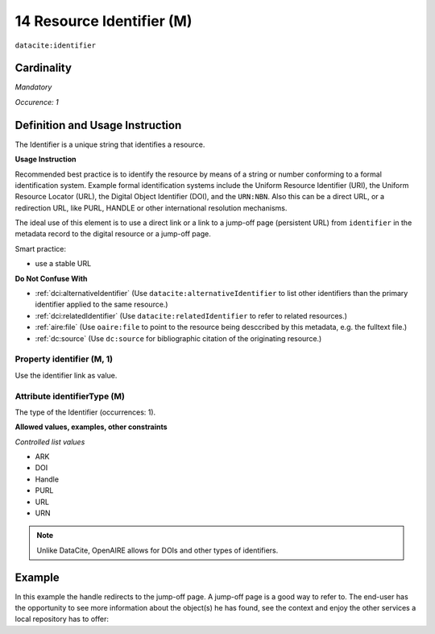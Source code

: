 .. _dci:identifier:

14 Resource Identifier (M)
==========================

``datacite:identifier``

Cardinality
~~~~~~~~~~~

*Mandatory*

*Occurence: 1*

Definition and Usage Instruction
~~~~~~~~~~~~~~~~~~~~~~~~~~~~~~~~

The Identifier is a unique string that identifies a resource.

**Usage Instruction**

Recommended best practice is to identify the resource by means of a string or number conforming to a formal identification system. Example formal identification systems include the Uniform Resource Identifier (URI), the Uniform Resource Locator (URL), the Digital Object Identifier (DOI), and the ``URN:NBN``. Also this can be a direct URL, or a redirection URL, like PURL, HANDLE or other international resolution mechanisms.

The ideal use of this element is to use a direct link or a link to a jump-off page (persistent URL) from ``identifier`` in the metadata record to the digital resource or a jump-off page.

Smart practice:

* use a stable URL

**Do Not Confuse With**

* :ref:`dci:alternativeIdentifier` (Use ``datacite:alternativeIdentifier`` to list other identifiers than the primary identifier applied to the same resource.)
* :ref:`dci:relatedIdentifier` (Use ``datacite:relatedIdentifier`` to refer to related resources.)
* :ref:`aire:file` (Use ``oaire:file`` to point to the resource being desccribed by this metadata, e.g. the fulltext file.)
* :ref:`dc:source` (Use ``dc:source`` for bibliographic citation of the originating resource.)

Property identifier (M, 1)
--------------------------

Use the identifier link as value.

Attribute identifierType (M)
----------------------------

The type of the Identifier (occurrences: 1).

**Allowed values, examples, other constraints**

*Controlled list values*

* ARK
* DOI
* Handle
* PURL
* URL
* URN

.. note::
   Unlike DataCite, OpenAIRE allows for DOIs and other types of identifiers.

Example
~~~~~~~

In this example the handle redirects to the jump-off page. A jump-off page is a good way to refer to. The end-user has the opportunity to see more information about the object(s) he has found, see the context and enjoy the other services a local repository has to offer:

.. code-block:: xml
   :linenos:

   <datacite:identifier identifierType="Handle">http://hdl.handle.net/1234/5628</datacite:identifier>
